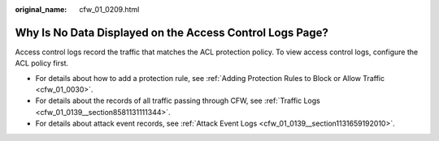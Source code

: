 :original_name: cfw_01_0209.html

.. _cfw_01_0209:

Why Is No Data Displayed on the Access Control Logs Page?
=========================================================

Access control logs record the traffic that matches the ACL protection policy. To view access control logs, configure the ACL policy first.

-  For details about how to add a protection rule, see :ref:`Adding Protection Rules to Block or Allow Traffic <cfw_01_0030>`.
-  For details about the records of all traffic passing through CFW, see :ref:`Traffic Logs <cfw_01_0139__section8581131111344>`.
-  For details about attack event records, see :ref:`Attack Event Logs <cfw_01_0139__section1131659192010>`.
